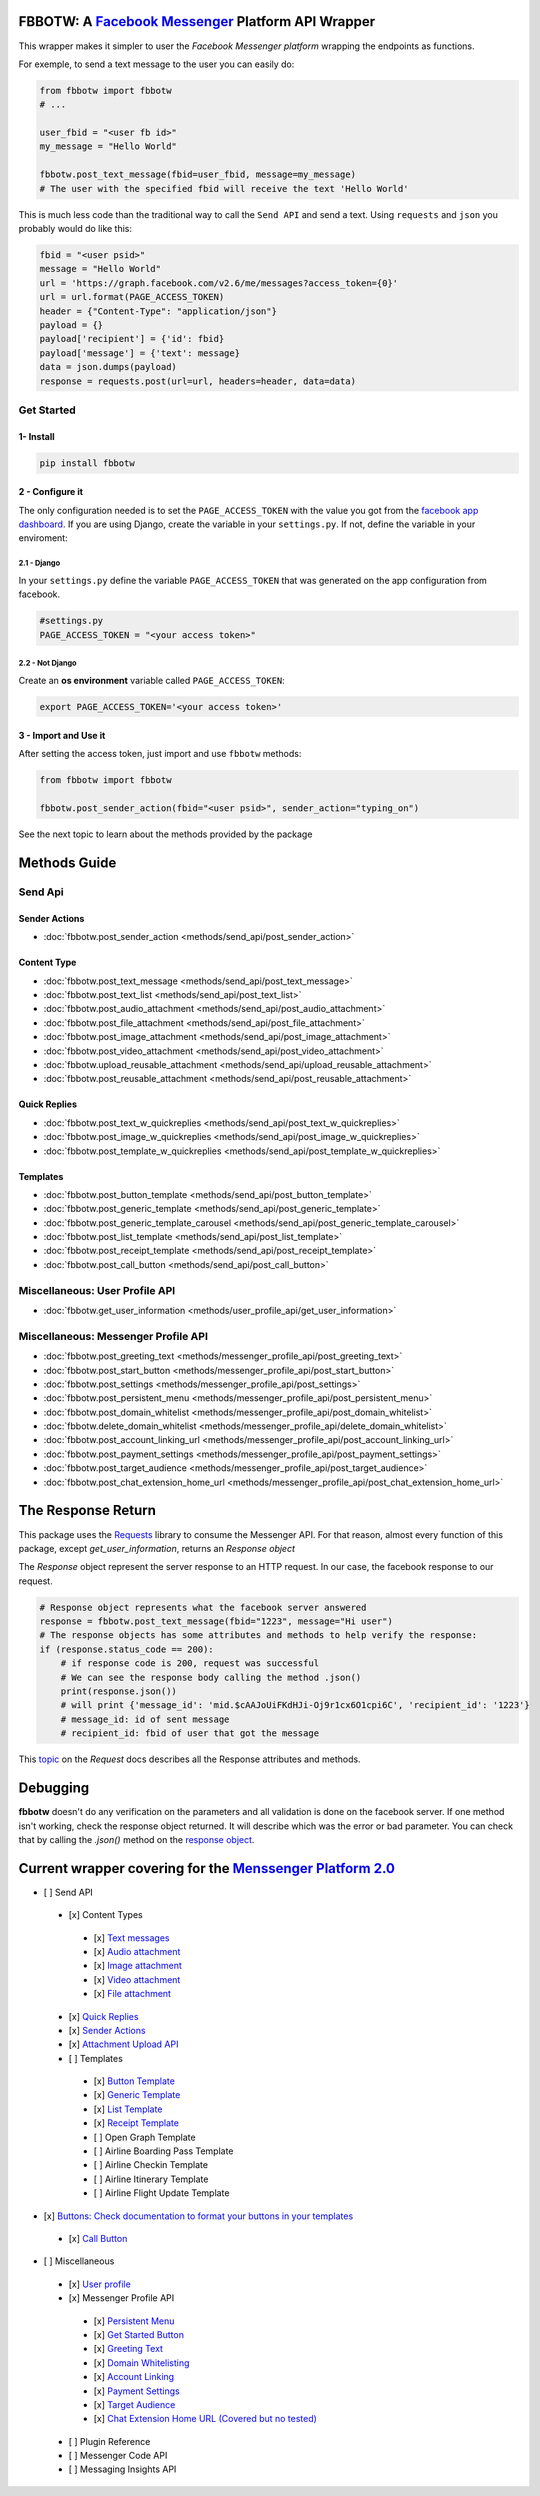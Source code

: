 FBBOTW: A `Facebook Messenger`_ Platform API Wrapper
====================================================

|Build Status| |Documentation Status| |PyPI| |MIT licensed|

This wrapper makes it simpler to user the *Facebook Messenger platform*
wrapping the endpoints as functions.

For exemple, to send a text message to the user you can easily do:

.. code:: py

    from fbbotw import fbbotw
    # ...

    user_fbid = "<user fb id>"
    my_message = "Hello World"

    fbbotw.post_text_message(fbid=user_fbid, message=my_message)
    # The user with the specified fbid will receive the text 'Hello World'

This is much less code than the traditional way to call the ``Send API``
and send a text. Using ``requests`` and ``json`` you probably would do
like this:

.. code:: py

      fbid = "<user psid>"
      message = "Hello World"
      url = 'https://graph.facebook.com/v2.6/me/messages?access_token={0}'
      url = url.format(PAGE_ACCESS_TOKEN)
      header = {"Content-Type": "application/json"}
      payload = {}
      payload['recipient'] = {'id': fbid}
      payload['message'] = {'text': message}
      data = json.dumps(payload)
      response = requests.post(url=url, headers=header, data=data)


Get Started
-----------

1- Install
~~~~~~~~~~

.. code:: sh

    pip install fbbotw

2 - Configure it
~~~~~~~~~~~~~~~~~~~~~~~~~~~~~~~~

The only configuration needed is to set the ``PAGE_ACCESS_TOKEN`` with
the value you got from the `facebook app dashboard`_. If you are
using Django, create the variable in your ``settings.py``. If not,
define the variable in your enviroment:

2.1 - Django
^^^^^^^^^^^^

In your ``settings.py`` define the variable ``PAGE_ACCESS_TOKEN`` that was
generated on the app configuration from facebook.

.. code:: py

    #settings.py
    PAGE_ACCESS_TOKEN = "<your access token>"

2.2 - Not Django
^^^^^^^^^^^^^^^^

Create an **os environment** variable called ``PAGE_ACCESS_TOKEN``:

.. code:: sh

    export PAGE_ACCESS_TOKEN='<your access token>'

3 - Import and Use it
~~~~~~~~~~~~~~~~~~~~~

After setting the access token, just import and use ``fbbotw``
methods:

.. code:: py

    from fbbotw import fbbotw

    fbbotw.post_sender_action(fbid="<user psid>", sender_action="typing_on")


See the next topic to learn about the methods provided by the package

Methods Guide
=============

Send Api
--------

Sender Actions
~~~~~~~~~~~~~~

- :doc:`fbbotw.post_sender_action <methods/send_api/post_sender_action>`

Content Type
~~~~~~~~~~~~

- :doc:`fbbotw.post_text_message <methods/send_api/post_text_message>`
- :doc:`fbbotw.post_text_list <methods/send_api/post_text_list>`
- :doc:`fbbotw.post_audio_attachment <methods/send_api/post_audio_attachment>`
- :doc:`fbbotw.post_file_attachment <methods/send_api/post_file_attachment>`
- :doc:`fbbotw.post_image_attachment <methods/send_api/post_image_attachment>`
- :doc:`fbbotw.post_video_attachment <methods/send_api/post_video_attachment>`
- :doc:`fbbotw.upload_reusable_attachment <methods/send_api/upload_reusable_attachment>`
- :doc:`fbbotw.post_reusable_attachment <methods/send_api/post_reusable_attachment>`

Quick Replies
~~~~~~~~~~~~~

- :doc:`fbbotw.post_text_w_quickreplies <methods/send_api/post_text_w_quickreplies>`
- :doc:`fbbotw.post_image_w_quickreplies <methods/send_api/post_image_w_quickreplies>`
- :doc:`fbbotw.post_template_w_quickreplies <methods/send_api/post_template_w_quickreplies>`

Templates
~~~~~~~~~

- :doc:`fbbotw.post_button_template <methods/send_api/post_button_template>`
- :doc:`fbbotw.post_generic_template <methods/send_api/post_generic_template>`
- :doc:`fbbotw.post_generic_template_carousel <methods/send_api/post_generic_template_carousel>`
- :doc:`fbbotw.post_list_template <methods/send_api/post_list_template>`
- :doc:`fbbotw.post_receipt_template <methods/send_api/post_receipt_template>`
- :doc:`fbbotw.post_call_button <methods/send_api/post_call_button>`

Miscellaneous: User Profile API
-------------------------------

- :doc:`fbbotw.get_user_information <methods/user_profile_api/get_user_information>`

Miscellaneous: Messenger Profile API
------------------------------------

- :doc:`fbbotw.post_greeting_text <methods/messenger_profile_api/post_greeting_text>`
- :doc:`fbbotw.post_start_button <methods/messenger_profile_api/post_start_button>`
- :doc:`fbbotw.post_settings <methods/messenger_profile_api/post_settings>`
- :doc:`fbbotw.post_persistent_menu <methods/messenger_profile_api/post_persistent_menu>`
- :doc:`fbbotw.post_domain_whitelist <methods/messenger_profile_api/post_domain_whitelist>`
- :doc:`fbbotw.delete_domain_whitelist <methods/messenger_profile_api/delete_domain_whitelist>`
- :doc:`fbbotw.post_account_linking_url <methods/messenger_profile_api/post_account_linking_url>`
- :doc:`fbbotw.post_payment_settings <methods/messenger_profile_api/post_payment_settings>`
- :doc:`fbbotw.post_target_audience <methods/messenger_profile_api/post_target_audience>`
- :doc:`fbbotw.post_chat_extension_home_url <methods/messenger_profile_api/post_chat_extension_home_url>`

The Response Return
===================

This package uses the `Requests`_ library to consume the Messenger API.
For that reason, almost every function of this package, except *get_user_information*, returns an *Response object*

The *Response* object represent the server response to an HTTP request. In our case, the facebook response
to our request. 

.. code:: py
    
    # Response object represents what the facebook server answered
    response = fbbotw.post_text_message(fbid="1223", message="Hi user")
    # The response objects has some attributes and methods to help verify the response:
    if (response.status_code == 200): 
        # if response code is 200, request was successful
        # We can see the response body calling the method .json()
        print(response.json())
        # will print {'message_id': 'mid.$cAAJoUiFKdHJi-Oj9r1cx6O1cpi6C', 'recipient_id': '1223'}
        # message_id: id of sent message
        # recipient_id: fbid of user that got the message

This `topic <http://docs.python-requests.org/en/master/api/#requests.Response>`_ on the *Request* docs describes all the Response attributes and methods.

Debugging
=========

**fbbotw** doesn't do any verification on the parameters and all
validation is done on the facebook server. If one method isn't working, check the
response object returned. It will describe which was the error or
bad parameter. You can check that by calling the `.json()` method on the `response object <#the-response-return>`_.

Current wrapper covering for the `Menssenger Platform 2.0`_
===========================================================

-  [ ] Send API
  -  [x] Content Types
    -  [x] `Text messages <https://developers.facebook.com/docs/messenger-platform/send-api-reference/text-message>`_
    -  [x] `Audio attachment <https://developers.facebook.com/docs/messenger-platform/send-api-reference/audio-attachment>`_
    -  [x] `Image attachment <https://developers.facebook.com/docs/messenger-platform/send-api-reference/image-attachment>`_
    -  [x] `Video attachment <https://developers.facebook.com/docs/messenger-platform/send-api-reference/video-attachment>`_
    -  [x] `File attachment <https://developers.facebook.com/docs/messenger-platform/send-api-reference/file-attachment>`_
  -  [x] `Quick Replies <https://developers.facebook.com/docs/messenger-platform/send-api-reference/quick-replies>`_
  -  [x] `Sender Actions <https://developers.facebook.com/docs/messenger-platform/send-api-reference/sender-actions>`_
  -  [x] `Attachment Upload API <https://developers.facebook.com/docs/messenger-platform/send-api-reference/attachment-upload>`_
  -  [ ] Templates
    -  [x] `Button Template <https://developers.facebook.com/docs/messenger-platform/send-api-reference/button-template>`_
    -  [x] `Generic Template <https://developers.facebook.com/docs/messenger-platform/send-api-reference/generic-template>`_
    -  [x] `List Template <https://developers.facebook.com/docs/messenger-platform/send-api-reference/list-template>`_
    -  [x] `Receipt Template <https://developers.facebook.com/docs/messenger-platform/send-api-reference/receipt-template>`_
    -  [ ] Open Graph Template
    -  [ ] Airline Boarding Pass Template
    -  [ ] Airline Checkin Template
    -  [ ] Airline Itinerary Template
    -  [ ] Airline Flight Update Template
-  [x] `Buttons: Check documentation to format your buttons in your templates <https://developers.facebook.com/docs/messenger-platform/send-api-reference/buttons>`_
  -  [x] `Call Button <https://developers.facebook.com/docs/messenger-platform/send-api-reference/call-button>`_

-  [ ] Miscellaneous
  -  [x] `User profile <https://developers.facebook.com/docs/messenger-platform/user-profile>`_
  -  [x] Messenger Profile API
    -  [x] `Persistent Menu <https://developers.facebook.com/docs/messenger-platform/messenger-profile/persistent-menu>`_
    -  [x] `Get Started Button <https://developers.facebook.com/docs/messenger-platform/messenger-profile/get-started-button>`_
    -  [x] `Greeting Text <https://developers.facebook.com/docs/messenger-platform/messenger-profile/greeting-text>`_
    -  [x] `Domain Whitelisting <https://developers.facebook.com/docs/messenger-platform/messenger-profile/domain-whitelisting>`_
    -  [x] `Account Linking <https://developers.facebook.com/docs/messenger-platform/messenger-profile/account-linking-url>`_
    -  [x] `Payment Settings <https://developers.facebook.com/docs/messenger-platform/messenger-profile/payment-settings>`_
    -  [x] `Target Audience <https://developers.facebook.com/docs/messenger-platform/messenger-profile/target-audience>`_
    -  [x] `Chat Extension Home URL (Covered but no tested) <https://developers.facebook.com/docs/messenger-platform/messenger-profile/home-url>`_
  -  [ ] Plugin Reference
  -  [ ] Messenger Code API
  -  [ ] Messaging Insights API

.. _Requests: http://docs.python-requests.org/en/master/
.. _facebook app dashboard: https://developers.facebook.com/docs/messenger-platform/guides/setup#page_access_token
.. _Facebook Messenger: https://developers.facebook.com/products/messenger/
.. _DOCS: http://fbbotw.readthedocs.io/en/latest/
.. _Read the Docs: http://fbbotw.readthedocs.io/en/latest/
.. _Menssenger Platform 2.0: https://developers.facebook.com/docs/messenger-platform/product-overview

.. |Build Status| image:: https://travis-ci.org/JoabMendes/fbbotw.svg?branch=master
   :target: https://travis-ci.org/JoabMendes/fbbotw
.. |Documentation Status| image:: https://readthedocs.org/projects/fbbotw/badge/?version=latest
   :target: http://fbbotw.readthedocs.io
.. |PyPI| image:: https://img.shields.io/pypi/v/fbbotw.svg
   :target: https://pypi.python.org/pypi?name=fbbotw&:action=display
.. |MIT licensed| image:: https://img.shields.io/badge/license-MIT-blue.svg
   :target: https://raw.githubusercontent.com/hyperium/hyper/master/LICENSE
